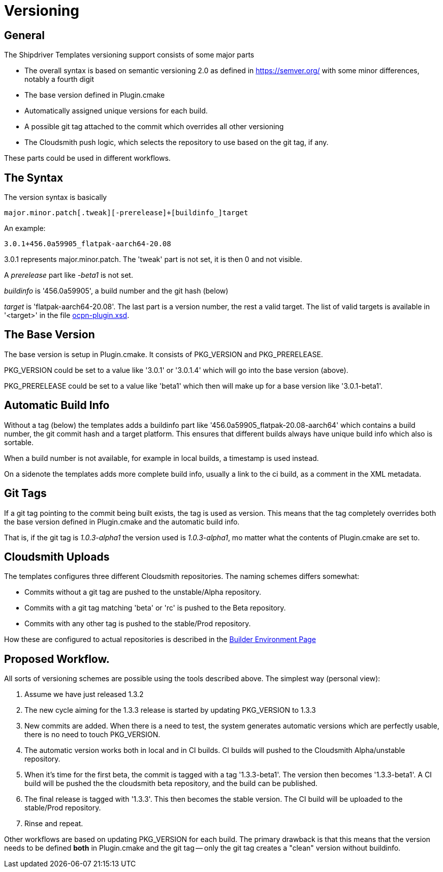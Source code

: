 = Versioning

== General

The Shipdriver Templates versioning support consists of some major parts

* The overall syntax is based on semantic versioning 2.0 as defined in
  https://semver.org/[] with some minor differences, notably a fourth digit

* The base version defined in Plugin.cmake

* Automatically assigned unique versions for each build.

* A possible git tag attached to the commit which overrides all other
  versioning

* The Cloudsmith push logic, which selects the repository to use based
  on the git tag, if any.

These parts could be used in different workflows.

== The Syntax

The version syntax is basically

    major.minor.patch[.tweak][-prerelease]+[buildinfo_]target

An example:

    3.0.1+456.0a59905_flatpak-aarch64-20.08

3.0.1 represents major.minor.patch. The 'tweak'  part is not set, it is
then 0 and not visible.

A _prerelease_ part like _-beta1_ is not set.

_buildinfo_ is '456.0a59905', a build number and the git hash (below)

_target_ is 'flatpak-aarch64-20.08'. The last part is a version number, the
rest a valid target. The list of valid targets is available in '<target>'
in the file
https://github.com/OpenCPN/plugins/blob/master/ocpn-plugin.xsd[
ocpn-plugin.xsd].

== The Base Version

The base version is setup in Plugin.cmake. It consists of PKG_VERSION and
PKG_PRERELEASE.

PKG_VERSION could be set to a value like '3.0.1' or '3.0.1.4' which will go
into the base version (above).

PKG_PRERELEASE could be set to a value like 'beta1' which then will make up
for a base version like '3.0.1-beta1'.

== Automatic Build Info

Without a tag (below) the templates adds a buildinfo part like
'456.0a59905_flatpak-20.08-aarch64' which contains a build number, the
git commit hash and a target platform. This ensures that different builds
always have unique build info which also is sortable.

When a build number is not available, for example in local builds, a
timestamp is used instead.

On a sidenote the templates adds more complete build info, usually a link
to the ci build, as a comment in the XML metadata.

== Git Tags

If a git tag pointing to the commit being built exists, the tag is used
as version. This means that the tag completely overrides both the base version
defined in Plugin.cmake and the automatic build info.

That is, if the git tag is _1.0.3-alpha1_ the version used is _1.0.3-alpha1_,
mo matter what the contents of Plugin.cmake are set to.


== Cloudsmith Uploads

The templates configures three different Cloudsmith repositories. The naming
schemes differs somewhat:

- Commits without a git tag are pushed to the unstable/Alpha repository.
- Commits with a git tag matching 'beta' or 'rc' is pushed to the
  Beta repository.
- Commits with any other tag is pushed to the stable/Prod repository.

How these are configured to actual repositories is described in the
xref::InstallConfigure/BuilderEnv.adoc#custom-cloudsmith-repositories[
Builder Environment Page]


== Proposed Workflow.

All sorts of versioning schemes are possible using the tools described above.
The simplest way (personal view):

. Assume we have just released 1.3.2
. The new cycle aiming for the 1.3.3 release is started by updating PKG_VERSION
  to 1.3.3
. New commits are added. When there is a need to test, the system generates
  automatic versions which are perfectly usable, there is no need to touch
  PKG_VERSION.
. The automatic version works both in local and in CI builds. CI builds will
  pushed to the Cloudsmith Alpha/unstable repository.
. When it's time for the first beta, the commit is tagged with a tag
  '1.3.3-beta1'. The version then becomes '1.3.3-beta1'. A CI build will be
  pushed the the cloudsmith beta repository, and the build can be published.
. The final release is tagged with '1.3.3'. This then becomes the stable
  version. The CI build will be uploaded to the stable/Prod repository.
. Rinse and repeat.

Other workflows are based on updating PKG_VERSION for each build. The primary
drawback is that this means that the version needs to be defined **both** in
Plugin.cmake and the git tag -- only the git tag creates a "clean" version
without buildinfo.
